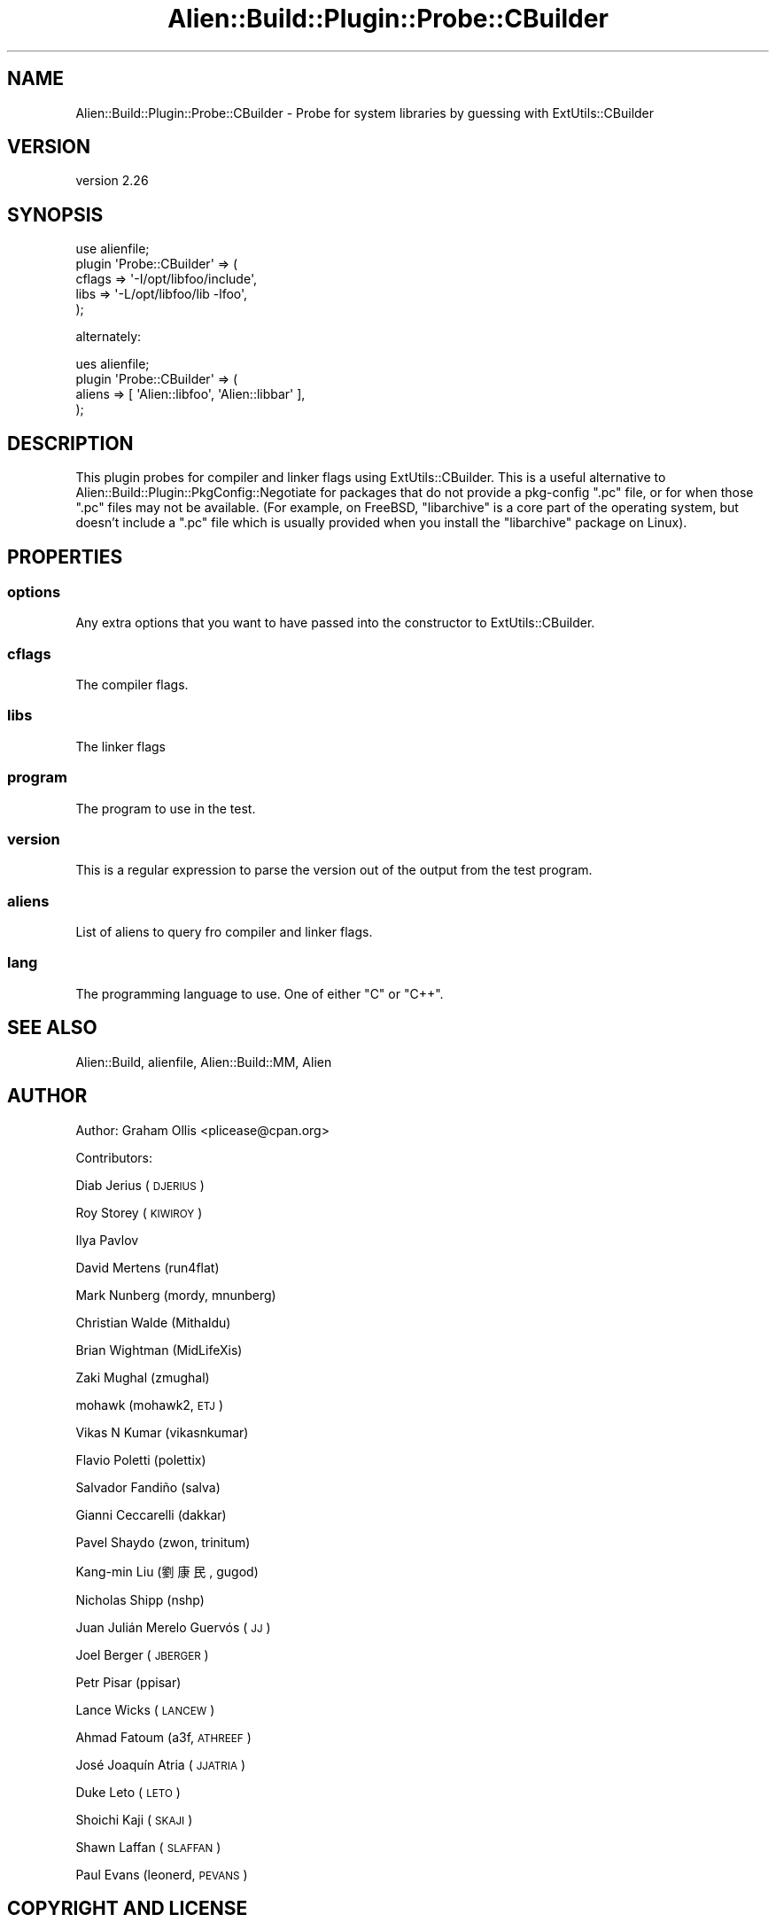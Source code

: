 .\" Automatically generated by Pod::Man 4.14 (Pod::Simple 3.40)
.\"
.\" Standard preamble:
.\" ========================================================================
.de Sp \" Vertical space (when we can't use .PP)
.if t .sp .5v
.if n .sp
..
.de Vb \" Begin verbatim text
.ft CW
.nf
.ne \\$1
..
.de Ve \" End verbatim text
.ft R
.fi
..
.\" Set up some character translations and predefined strings.  \*(-- will
.\" give an unbreakable dash, \*(PI will give pi, \*(L" will give a left
.\" double quote, and \*(R" will give a right double quote.  \*(C+ will
.\" give a nicer C++.  Capital omega is used to do unbreakable dashes and
.\" therefore won't be available.  \*(C` and \*(C' expand to `' in nroff,
.\" nothing in troff, for use with C<>.
.tr \(*W-
.ds C+ C\v'-.1v'\h'-1p'\s-2+\h'-1p'+\s0\v'.1v'\h'-1p'
.ie n \{\
.    ds -- \(*W-
.    ds PI pi
.    if (\n(.H=4u)&(1m=24u) .ds -- \(*W\h'-12u'\(*W\h'-12u'-\" diablo 10 pitch
.    if (\n(.H=4u)&(1m=20u) .ds -- \(*W\h'-12u'\(*W\h'-8u'-\"  diablo 12 pitch
.    ds L" ""
.    ds R" ""
.    ds C` ""
.    ds C' ""
'br\}
.el\{\
.    ds -- \|\(em\|
.    ds PI \(*p
.    ds L" ``
.    ds R" ''
.    ds C`
.    ds C'
'br\}
.\"
.\" Escape single quotes in literal strings from groff's Unicode transform.
.ie \n(.g .ds Aq \(aq
.el       .ds Aq '
.\"
.\" If the F register is >0, we'll generate index entries on stderr for
.\" titles (.TH), headers (.SH), subsections (.SS), items (.Ip), and index
.\" entries marked with X<> in POD.  Of course, you'll have to process the
.\" output yourself in some meaningful fashion.
.\"
.\" Avoid warning from groff about undefined register 'F'.
.de IX
..
.nr rF 0
.if \n(.g .if rF .nr rF 1
.if (\n(rF:(\n(.g==0)) \{\
.    if \nF \{\
.        de IX
.        tm Index:\\$1\t\\n%\t"\\$2"
..
.        if !\nF==2 \{\
.            nr % 0
.            nr F 2
.        \}
.    \}
.\}
.rr rF
.\" ========================================================================
.\"
.IX Title "Alien::Build::Plugin::Probe::CBuilder 3"
.TH Alien::Build::Plugin::Probe::CBuilder 3 "2020-06-16" "perl v5.32.0" "User Contributed Perl Documentation"
.\" For nroff, turn off justification.  Always turn off hyphenation; it makes
.\" way too many mistakes in technical documents.
.if n .ad l
.nh
.SH "NAME"
Alien::Build::Plugin::Probe::CBuilder \- Probe for system libraries by guessing with ExtUtils::CBuilder
.SH "VERSION"
.IX Header "VERSION"
version 2.26
.SH "SYNOPSIS"
.IX Header "SYNOPSIS"
.Vb 5
\& use alienfile;
\& plugin \*(AqProbe::CBuilder\*(Aq => (
\&   cflags => \*(Aq\-I/opt/libfoo/include\*(Aq,
\&   libs   => \*(Aq\-L/opt/libfoo/lib \-lfoo\*(Aq,
\& );
.Ve
.PP
alternately:
.PP
.Vb 4
\& ues alienfile;
\& plugin \*(AqProbe::CBuilder\*(Aq => (
\&   aliens => [ \*(AqAlien::libfoo\*(Aq, \*(AqAlien::libbar\*(Aq ],
\& );
.Ve
.SH "DESCRIPTION"
.IX Header "DESCRIPTION"
This plugin probes for compiler and linker flags using ExtUtils::CBuilder.  This is a useful
alternative to Alien::Build::Plugin::PkgConfig::Negotiate for packages that do not provide
a pkg-config \f(CW\*(C`.pc\*(C'\fR file, or for when those \f(CW\*(C`.pc\*(C'\fR files may not be available.  (For example,
on FreeBSD, \f(CW\*(C`libarchive\*(C'\fR is a core part of the operating system, but doesn't include a \f(CW\*(C`.pc\*(C'\fR
file which is usually provided when you install the \f(CW\*(C`libarchive\*(C'\fR package on Linux).
.SH "PROPERTIES"
.IX Header "PROPERTIES"
.SS "options"
.IX Subsection "options"
Any extra options that you want to have passed into the constructor to ExtUtils::CBuilder.
.SS "cflags"
.IX Subsection "cflags"
The compiler flags.
.SS "libs"
.IX Subsection "libs"
The linker flags
.SS "program"
.IX Subsection "program"
The program to use in the test.
.SS "version"
.IX Subsection "version"
This is a regular expression to parse the version out of the output from the
test program.
.SS "aliens"
.IX Subsection "aliens"
List of aliens to query fro compiler and linker flags.
.SS "lang"
.IX Subsection "lang"
The programming language to use.  One of either \f(CW\*(C`C\*(C'\fR or \f(CW\*(C`C++\*(C'\fR.
.SH "SEE ALSO"
.IX Header "SEE ALSO"
Alien::Build, alienfile, Alien::Build::MM, Alien
.SH "AUTHOR"
.IX Header "AUTHOR"
Author: Graham Ollis <plicease@cpan.org>
.PP
Contributors:
.PP
Diab Jerius (\s-1DJERIUS\s0)
.PP
Roy Storey (\s-1KIWIROY\s0)
.PP
Ilya Pavlov
.PP
David Mertens (run4flat)
.PP
Mark Nunberg (mordy, mnunberg)
.PP
Christian Walde (Mithaldu)
.PP
Brian Wightman (MidLifeXis)
.PP
Zaki Mughal (zmughal)
.PP
mohawk (mohawk2, \s-1ETJ\s0)
.PP
Vikas N Kumar (vikasnkumar)
.PP
Flavio Poletti (polettix)
.PP
Salvador Fandiño (salva)
.PP
Gianni Ceccarelli (dakkar)
.PP
Pavel Shaydo (zwon, trinitum)
.PP
Kang-min Liu (劉康民, gugod)
.PP
Nicholas Shipp (nshp)
.PP
Juan Julián Merelo Guervós (\s-1JJ\s0)
.PP
Joel Berger (\s-1JBERGER\s0)
.PP
Petr Pisar (ppisar)
.PP
Lance Wicks (\s-1LANCEW\s0)
.PP
Ahmad Fatoum (a3f, \s-1ATHREEF\s0)
.PP
José Joaquín Atria (\s-1JJATRIA\s0)
.PP
Duke Leto (\s-1LETO\s0)
.PP
Shoichi Kaji (\s-1SKAJI\s0)
.PP
Shawn Laffan (\s-1SLAFFAN\s0)
.PP
Paul Evans (leonerd, \s-1PEVANS\s0)
.SH "COPYRIGHT AND LICENSE"
.IX Header "COPYRIGHT AND LICENSE"
This software is copyright (c) 2011\-2020 by Graham Ollis.
.PP
This is free software; you can redistribute it and/or modify it under
the same terms as the Perl 5 programming language system itself.
